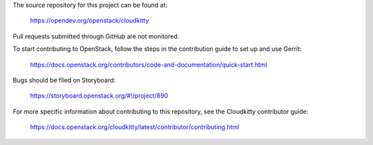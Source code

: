 The source repository for this project can be found at:

   https://opendev.org/openstack/cloudkitty

Pull requests submitted through GitHub are not monitored.

To start contributing to OpenStack, follow the steps in the contribution guide
to set up and use Gerrit:

   https://docs.openstack.org/contributors/code-and-documentation/quick-start.html

Bugs should be filed on Storyboard:

   https://storyboard.openstack.org/#!/project/890

For more specific information about contributing to this repository, see the
Cloudkitty contributor guide:

   https://docs.openstack.org/cloudkitty/latest/contributor/contributing.html
